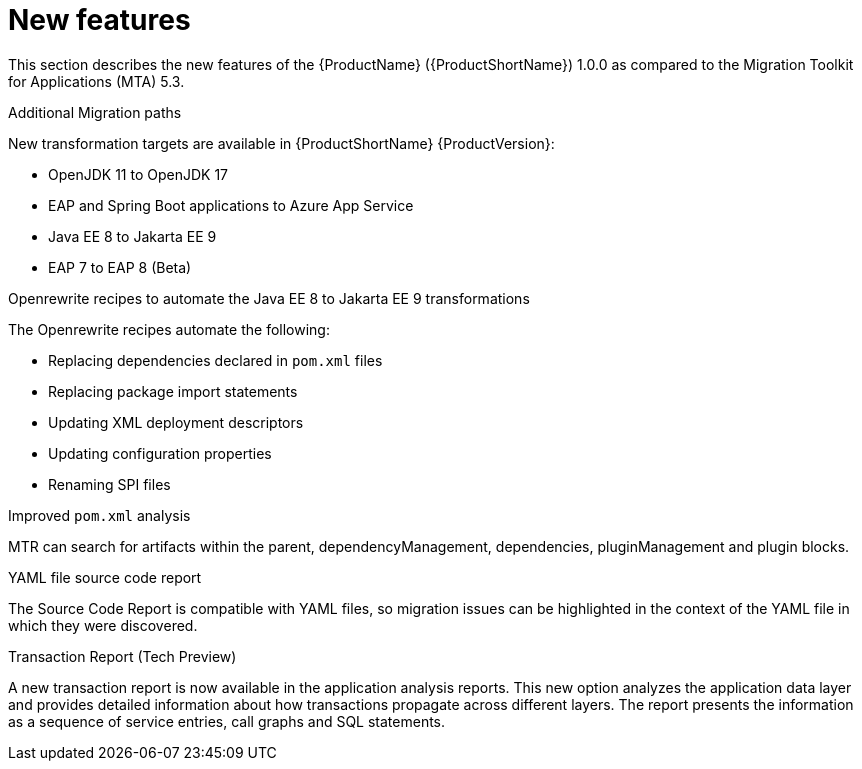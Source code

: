 // Module included in the following assemblies:
//
// * docs/release-notes-{LC_PSN}/{LC_PSN}_release_notes-1.0/master.adoc

:_content-type: CONCEPT
[id="mtr-rn-new-features_{context}"]
= New features

This section describes the new features of the {ProductName} ({ProductShortName}) 1.0.0 as compared to the Migration Toolkit for Applications (MTA) 5.3.

.Additional Migration paths
New transformation targets are available in {ProductShortName} {ProductVersion}:

* OpenJDK 11 to OpenJDK 17
* EAP and Spring Boot applications to Azure App Service
* Java EE 8 to Jakarta EE 9
* EAP 7 to EAP 8 (Beta)

.Openrewrite recipes to automate the Java EE 8 to Jakarta EE 9 transformations
The Openrewrite recipes automate the following:

* Replacing dependencies declared in `pom.xml` files
* Replacing package import statements
* Updating XML deployment descriptors
* Updating configuration properties
* Renaming SPI files

.Improved `pom.xml` analysis
MTR can search for artifacts within the parent, dependencyManagement, dependencies, pluginManagement and plugin blocks.

.YAML file source code report
The Source Code Report is compatible with YAML files, so migration issues can be highlighted in the context of the YAML file in which they were discovered.

.Transaction Report (Tech Preview)
A new transaction report is now available in the application analysis reports. This new option analyzes the application data layer and provides detailed information about how transactions propagate across different layers. The report presents the information as a sequence of service entries, call graphs and SQL statements.
